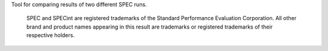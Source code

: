 Tool for comparing results of two different SPEC runs.

    SPEC and SPECint are registered trademarks of the Standard Performance
    Evaluation Corporation.  All other brand and product names appearing
    in this result are trademarks or registered trademarks of their
    respective holders.
